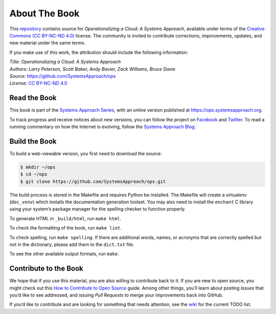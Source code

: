 About The Book
===============

This `repository <https://github.com/SystemsApproach/ops>`__ contains
source for *Operationalizing a Cloud: A Systems Approach*, available under
terms of the `Creative Commons (CC BY-NC-ND 4.0)
<https://creativecommons.org/licenses/by-nc-nd/4.0>`__ license. The
community is invited to contribute corrections, improvements, updates,
and new material under the same terms.

If you make use of this work, the attribution should include the
following information:

| *Title: Operationalizing a Cloud: A Systems Approach* 
| *Authors: Larry Peterson, Scott Baker, Andy Bavier, Zack Williams, Bruce Davie*
| *Source:* https://github.com/SystemsApproach/ops 
| *License:* \ `CC BY-NC-ND 4.0 <https://creativecommons.org/licenses/by-nc-nd/4.0>`__

Read the Book
-------------

This book is part of the `Systems Approach Series
<https://www.systemsapproach.org>`__, with an online version published
at `https://ops.systemsapproach.org
<https://ops.systemsapproach.org>`__.

To track progress and receive notices about new versions, you can follow
the project on
`Facebook <https://www.facebook.com/Computer-Networks-A-Systems-Approach-110933578952503/>`__
and `Twitter <https://twitter.com/SystemsAppr>`__. To read a running
commentary on how the Internet is evolving, follow the `Systems Approach
Blog <https://www.systemsapproach.org>`__.

Build the Book
--------------

To build a web-viewable version, you first need to download the source:

.. code:: shell 

   $ mkdir ~/ops
   $ cd ~/ops 
   $ git clone https://github.com/SystemsApproach/ops.git 

The build process is stored in the Makefile and requires Python be
installed. The Makefile will create a virtualenv (``doc_venv``) which
installs the documentation generation toolset. You may also need to
install the ``enchant`` C library using your system’s package manager
for the spelling checker to function properly.

To generate HTML in ``_build/html``,  run ``make html``.

To check the formatting of the book, run ``make lint``.

To check spelling, run ``make spelling``. If there are additional
words, names, or acronyms that are correctly spelled but not in the dictionary,
please add them to the ``dict.txt`` file.

To see the other available output formats, run ``make``.

Contribute to the Book
----------------------

We hope that if you use this material, you are also willing to
contribute back to it. If you are new to open source, you might check
out this `How to Contribute to Open
Source <https://opensource.guide/how-to-contribute/>`__ guide. Among
other things, you’ll learn about posting *Issues* that you’d like to see
addressed, and issuing *Pull Requests* to merge your improvements back
into GitHub.

If you’d like to contribute and are looking for something that needs
attention, see the `wiki <https://github.com/SystemsApproach/ops/wiki>`__
for the current TODO list.
